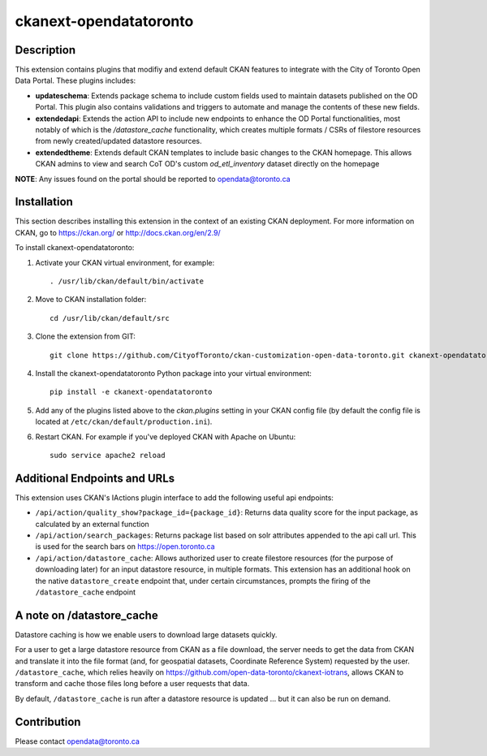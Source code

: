 =============
ckanext-opendatatoronto
=============

------------
Description
------------

This extension contains plugins that modifiy and extend default CKAN features to integrate with the City of Toronto Open Data Portal. These plugins includes:

* **updateschema**: Extends package schema to include custom fields used to maintain datasets published on the OD Portal. This plugin also contains validations and triggers to automate and manage the contents of these new fields.

* **extendedapi**: Extends the action API to include new endpoints to enhance the OD Portal functionalities, most notably of which is the `/datastore_cache` functionality, which creates multiple formats / CSRs of filestore resources from newly created/updated datastore resources.

* **extendedtheme**: Extends default CKAN templates to include basic changes to the CKAN homepage. This allows CKAN admins to view and search CoT OD's custom `od_etl_inventory` dataset directly on the homepage


**NOTE**: Any issues found on the portal should be reported to opendata@toronto.ca

------------
Installation
------------
This section describes installing this extension in the context of an existing CKAN deployment. For more information on CKAN, go to https://ckan.org/ or http://docs.ckan.org/en/2.9/

To install ckanext-opendatatoronto:

1. Activate your CKAN virtual environment, for example::

     . /usr/lib/ckan/default/bin/activate

2. Move to CKAN installation folder::

     cd /usr/lib/ckan/default/src

3. Clone the extension from GIT::

     git clone https://github.com/CityofToronto/ckan-customization-open-data-toronto.git ckanext-opendatatoronto

4. Install the ckanext-opendatatoronto Python package into your virtual environment::

     pip install -e ckanext-opendatatoronto

5. Add any of the plugins listed above to the `ckan.plugins` setting in your CKAN config file (by default the config file is located at ``/etc/ckan/default/production.ini``).

6. Restart CKAN. For example if you've deployed CKAN with Apache on Ubuntu::

     sudo service apache2 reload

------------
Additional Endpoints and URLs
------------
This extension uses CKAN's IActions plugin interface to add the following useful api endpoints:

* ``/api/action/quality_show?package_id={package_id}``: Returns data quality score for the input package, as calculated by an external function
* ``/api/action/search_packages``: Returns package list based on solr attributes appended to the api call url. This is used for the search bars on https://open.toronto.ca
* ``/api/action/datastore_cache``: Allows authorized user to create filestore resources (for the purpose of downloading later) for an input datastore resource, in multiple formats. This extension has an additional hook on the native ``datastore_create`` endpoint that, under certain circumstances, prompts the firing of the ``/datastore_cache`` endpoint

------------
A note on /datastore_cache
------------
Datastore caching is how we enable users to download large datasets quickly.

For a user to get a large datastore resource from CKAN as a file download, the server needs to get the data from CKAN and translate it into the file format (and, for geospatial datasets, Coordinate Reference System) requested by the user. ``/datastore_cache``, which relies heavily on https://github.com/open-data-toronto/ckanext-iotrans, allows CKAN to transform and cache those files long before a user requests that data.

By default, ``/datastore_cache`` is run after a datastore resource is updated ... but it can also be run on demand.


------------
Contribution
------------

Please contact opendata@toronto.ca
